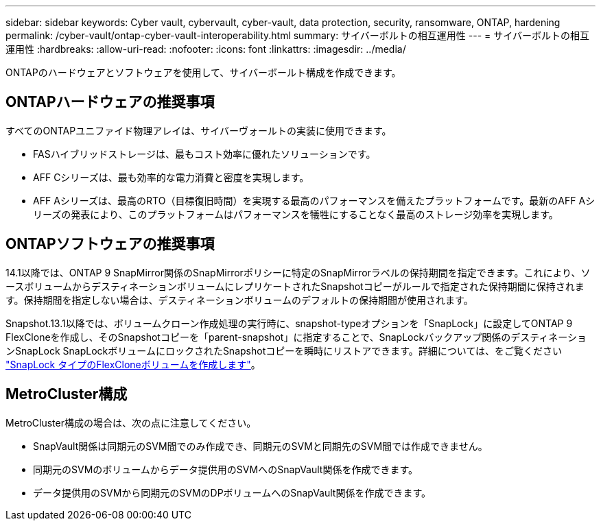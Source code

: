 ---
sidebar: sidebar 
keywords: Cyber vault, cybervault, cyber-vault, data protection, security, ransomware, ONTAP, hardening 
permalink: /cyber-vault/ontap-cyber-vault-interoperability.html 
summary: サイバーボルトの相互運用性 
---
= サイバーボルトの相互運用性
:hardbreaks:
:allow-uri-read: 
:nofooter: 
:icons: font
:linkattrs: 
:imagesdir: ../media/


[role="lead"]
ONTAPのハードウェアとソフトウェアを使用して、サイバーボールト構成を作成できます。



== ONTAPハードウェアの推奨事項

すべてのONTAPユニファイド物理アレイは、サイバーヴォールトの実装に使用できます。

* FASハイブリッドストレージは、最もコスト効率に優れたソリューションです。
* AFF Cシリーズは、最も効率的な電力消費と密度を実現します。
* AFF Aシリーズは、最高のRTO（目標復旧時間）を実現する最高のパフォーマンスを備えたプラットフォームです。最新のAFF Aシリーズの発表により、このプラットフォームはパフォーマンスを犠牲にすることなく最高のストレージ効率を実現します。




== ONTAPソフトウェアの推奨事項

14.1以降では、ONTAP 9 SnapMirror関係のSnapMirrorポリシーに特定のSnapMirrorラベルの保持期間を指定できます。これにより、ソースボリュームからデスティネーションボリュームにレプリケートされたSnapshotコピーがルールで指定された保持期間に保持されます。保持期間を指定しない場合は、デスティネーションボリュームのデフォルトの保持期間が使用されます。

Snapshot.13.1以降では、ボリュームクローン作成処理の実行時に、snapshot-typeオプションを「SnapLock」に設定してONTAP 9 FlexCloneを作成し、そのSnapshotコピーを「parent-snapshot」に指定することで、SnapLockバックアップ関係のデスティネーションSnapLock SnapLockボリュームにロックされたSnapshotコピーを瞬時にリストアできます。詳細については、をご覧ください link:../../ontap/volumes/create-flexclone-task.html?q=volume+clone["SnapLock タイプのFlexCloneボリュームを作成します"^]。



== MetroCluster構成

MetroCluster構成の場合は、次の点に注意してください。

* SnapVault関係は同期元のSVM間でのみ作成でき、同期元のSVMと同期先のSVM間では作成できません。
* 同期元のSVMのボリュームからデータ提供用のSVMへのSnapVault関係を作成できます。
* データ提供用のSVMから同期元のSVMのDPボリュームへのSnapVault関係を作成できます。

